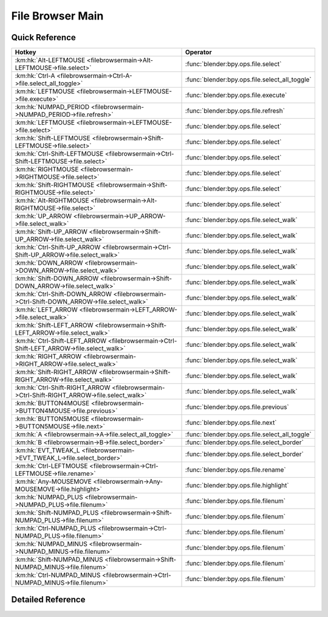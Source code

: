 *****************
File Browser Main
*****************

.. km:module:: filebrowsermain


---------------
Quick Reference
---------------

+--------------------------------------------------------------------------------------------+-----------------------------------------------+
|Hotkey                                                                                      |Operator                                       |
+============================================================================================+===============================================+
|:km:hk:`Alt-LEFTMOUSE <filebrowsermain->Alt-LEFTMOUSE->file.select>`                        |:func:`blender:bpy.ops.file.select`            |
+--------------------------------------------------------------------------------------------+-----------------------------------------------+
|:km:hk:`Ctrl-A <filebrowsermain->Ctrl-A->file.select_all_toggle>`                           |:func:`blender:bpy.ops.file.select_all_toggle` |
+--------------------------------------------------------------------------------------------+-----------------------------------------------+
|:km:hk:`LEFTMOUSE <filebrowsermain->LEFTMOUSE->file.execute>`                               |:func:`blender:bpy.ops.file.execute`           |
+--------------------------------------------------------------------------------------------+-----------------------------------------------+
|:km:hk:`NUMPAD_PERIOD <filebrowsermain->NUMPAD_PERIOD->file.refresh>`                       |:func:`blender:bpy.ops.file.refresh`           |
+--------------------------------------------------------------------------------------------+-----------------------------------------------+
|:km:hk:`LEFTMOUSE <filebrowsermain->LEFTMOUSE->file.select>`                                |:func:`blender:bpy.ops.file.select`            |
+--------------------------------------------------------------------------------------------+-----------------------------------------------+
|:km:hk:`Shift-LEFTMOUSE <filebrowsermain->Shift-LEFTMOUSE->file.select>`                    |:func:`blender:bpy.ops.file.select`            |
+--------------------------------------------------------------------------------------------+-----------------------------------------------+
|:km:hk:`Ctrl-Shift-LEFTMOUSE <filebrowsermain->Ctrl-Shift-LEFTMOUSE->file.select>`          |:func:`blender:bpy.ops.file.select`            |
+--------------------------------------------------------------------------------------------+-----------------------------------------------+
|:km:hk:`RIGHTMOUSE <filebrowsermain->RIGHTMOUSE->file.select>`                              |:func:`blender:bpy.ops.file.select`            |
+--------------------------------------------------------------------------------------------+-----------------------------------------------+
|:km:hk:`Shift-RIGHTMOUSE <filebrowsermain->Shift-RIGHTMOUSE->file.select>`                  |:func:`blender:bpy.ops.file.select`            |
+--------------------------------------------------------------------------------------------+-----------------------------------------------+
|:km:hk:`Alt-RIGHTMOUSE <filebrowsermain->Alt-RIGHTMOUSE->file.select>`                      |:func:`blender:bpy.ops.file.select`            |
+--------------------------------------------------------------------------------------------+-----------------------------------------------+
|:km:hk:`UP_ARROW <filebrowsermain->UP_ARROW->file.select_walk>`                             |:func:`blender:bpy.ops.file.select_walk`       |
+--------------------------------------------------------------------------------------------+-----------------------------------------------+
|:km:hk:`Shift-UP_ARROW <filebrowsermain->Shift-UP_ARROW->file.select_walk>`                 |:func:`blender:bpy.ops.file.select_walk`       |
+--------------------------------------------------------------------------------------------+-----------------------------------------------+
|:km:hk:`Ctrl-Shift-UP_ARROW <filebrowsermain->Ctrl-Shift-UP_ARROW->file.select_walk>`       |:func:`blender:bpy.ops.file.select_walk`       |
+--------------------------------------------------------------------------------------------+-----------------------------------------------+
|:km:hk:`DOWN_ARROW <filebrowsermain->DOWN_ARROW->file.select_walk>`                         |:func:`blender:bpy.ops.file.select_walk`       |
+--------------------------------------------------------------------------------------------+-----------------------------------------------+
|:km:hk:`Shift-DOWN_ARROW <filebrowsermain->Shift-DOWN_ARROW->file.select_walk>`             |:func:`blender:bpy.ops.file.select_walk`       |
+--------------------------------------------------------------------------------------------+-----------------------------------------------+
|:km:hk:`Ctrl-Shift-DOWN_ARROW <filebrowsermain->Ctrl-Shift-DOWN_ARROW->file.select_walk>`   |:func:`blender:bpy.ops.file.select_walk`       |
+--------------------------------------------------------------------------------------------+-----------------------------------------------+
|:km:hk:`LEFT_ARROW <filebrowsermain->LEFT_ARROW->file.select_walk>`                         |:func:`blender:bpy.ops.file.select_walk`       |
+--------------------------------------------------------------------------------------------+-----------------------------------------------+
|:km:hk:`Shift-LEFT_ARROW <filebrowsermain->Shift-LEFT_ARROW->file.select_walk>`             |:func:`blender:bpy.ops.file.select_walk`       |
+--------------------------------------------------------------------------------------------+-----------------------------------------------+
|:km:hk:`Ctrl-Shift-LEFT_ARROW <filebrowsermain->Ctrl-Shift-LEFT_ARROW->file.select_walk>`   |:func:`blender:bpy.ops.file.select_walk`       |
+--------------------------------------------------------------------------------------------+-----------------------------------------------+
|:km:hk:`RIGHT_ARROW <filebrowsermain->RIGHT_ARROW->file.select_walk>`                       |:func:`blender:bpy.ops.file.select_walk`       |
+--------------------------------------------------------------------------------------------+-----------------------------------------------+
|:km:hk:`Shift-RIGHT_ARROW <filebrowsermain->Shift-RIGHT_ARROW->file.select_walk>`           |:func:`blender:bpy.ops.file.select_walk`       |
+--------------------------------------------------------------------------------------------+-----------------------------------------------+
|:km:hk:`Ctrl-Shift-RIGHT_ARROW <filebrowsermain->Ctrl-Shift-RIGHT_ARROW->file.select_walk>` |:func:`blender:bpy.ops.file.select_walk`       |
+--------------------------------------------------------------------------------------------+-----------------------------------------------+
|:km:hk:`BUTTON4MOUSE <filebrowsermain->BUTTON4MOUSE->file.previous>`                        |:func:`blender:bpy.ops.file.previous`          |
+--------------------------------------------------------------------------------------------+-----------------------------------------------+
|:km:hk:`BUTTON5MOUSE <filebrowsermain->BUTTON5MOUSE->file.next>`                            |:func:`blender:bpy.ops.file.next`              |
+--------------------------------------------------------------------------------------------+-----------------------------------------------+
|:km:hk:`A <filebrowsermain->A->file.select_all_toggle>`                                     |:func:`blender:bpy.ops.file.select_all_toggle` |
+--------------------------------------------------------------------------------------------+-----------------------------------------------+
|:km:hk:`B <filebrowsermain->B->file.select_border>`                                         |:func:`blender:bpy.ops.file.select_border`     |
+--------------------------------------------------------------------------------------------+-----------------------------------------------+
|:km:hk:`EVT_TWEAK_L <filebrowsermain->EVT_TWEAK_L->file.select_border>`                     |:func:`blender:bpy.ops.file.select_border`     |
+--------------------------------------------------------------------------------------------+-----------------------------------------------+
|:km:hk:`Ctrl-LEFTMOUSE <filebrowsermain->Ctrl-LEFTMOUSE->file.rename>`                      |:func:`blender:bpy.ops.file.rename`            |
+--------------------------------------------------------------------------------------------+-----------------------------------------------+
|:km:hk:`Any-MOUSEMOVE <filebrowsermain->Any-MOUSEMOVE->file.highlight>`                     |:func:`blender:bpy.ops.file.highlight`         |
+--------------------------------------------------------------------------------------------+-----------------------------------------------+
|:km:hk:`NUMPAD_PLUS <filebrowsermain->NUMPAD_PLUS->file.filenum>`                           |:func:`blender:bpy.ops.file.filenum`           |
+--------------------------------------------------------------------------------------------+-----------------------------------------------+
|:km:hk:`Shift-NUMPAD_PLUS <filebrowsermain->Shift-NUMPAD_PLUS->file.filenum>`               |:func:`blender:bpy.ops.file.filenum`           |
+--------------------------------------------------------------------------------------------+-----------------------------------------------+
|:km:hk:`Ctrl-NUMPAD_PLUS <filebrowsermain->Ctrl-NUMPAD_PLUS->file.filenum>`                 |:func:`blender:bpy.ops.file.filenum`           |
+--------------------------------------------------------------------------------------------+-----------------------------------------------+
|:km:hk:`NUMPAD_MINUS <filebrowsermain->NUMPAD_MINUS->file.filenum>`                         |:func:`blender:bpy.ops.file.filenum`           |
+--------------------------------------------------------------------------------------------+-----------------------------------------------+
|:km:hk:`Shift-NUMPAD_MINUS <filebrowsermain->Shift-NUMPAD_MINUS->file.filenum>`             |:func:`blender:bpy.ops.file.filenum`           |
+--------------------------------------------------------------------------------------------+-----------------------------------------------+
|:km:hk:`Ctrl-NUMPAD_MINUS <filebrowsermain->Ctrl-NUMPAD_MINUS->file.filenum>`               |:func:`blender:bpy.ops.file.filenum`           |
+--------------------------------------------------------------------------------------------+-----------------------------------------------+


------------------
Detailed Reference
------------------

.. km:hotkey:: Alt-LEFTMOUSE -> file.select

   Activate/Select File

   bpy.ops.file.select(extend=False, fill=False, open=True)
   
   
   +------------+--------+
   |Properties: |Values: |
   +============+========+
   |Extend      |True    |
   +------------+--------+
   |Fill        |True    |
   +------------+--------+
   
   
.. km:hotkey:: Ctrl-A -> file.select_all_toggle

   (De)select All Files

   bpy.ops.file.select_all_toggle()
   
   
.. km:hotkey:: LEFTMOUSE -> file.execute

   Execute File Window

   bpy.ops.file.execute(need_active=False)
   
   
   +------------+--------+
   |Properties: |Values: |
   +============+========+
   |Need Active |True    |
   +------------+--------+
   
   
.. km:hotkey:: NUMPAD_PERIOD -> file.refresh

   Refresh Filelist

   bpy.ops.file.refresh()
   
   
.. km:hotkey:: LEFTMOUSE -> file.select

   Activate/Select File

   bpy.ops.file.select(extend=False, fill=False, open=True)
   
   
.. km:hotkey:: Shift-LEFTMOUSE -> file.select

   Activate/Select File

   bpy.ops.file.select(extend=False, fill=False, open=True)
   
   
   +------------+--------+
   |Properties: |Values: |
   +============+========+
   |Extend      |True    |
   +------------+--------+
   
   
.. km:hotkey:: Ctrl-Shift-LEFTMOUSE -> file.select

   Activate/Select File

   bpy.ops.file.select(extend=False, fill=False, open=True)
   
   
   +------------+--------+
   |Properties: |Values: |
   +============+========+
   |Extend      |True    |
   +------------+--------+
   |Fill        |True    |
   +------------+--------+
   
   
.. km:hotkey:: RIGHTMOUSE -> file.select

   Activate/Select File

   bpy.ops.file.select(extend=False, fill=False, open=True)
   
   
   +------------+--------+
   |Properties: |Values: |
   +============+========+
   |Open        |False   |
   +------------+--------+
   
   
.. km:hotkey:: Shift-RIGHTMOUSE -> file.select

   Activate/Select File

   bpy.ops.file.select(extend=False, fill=False, open=True)
   
   
   +------------+--------+
   |Properties: |Values: |
   +============+========+
   |Extend      |True    |
   +------------+--------+
   |Open        |False   |
   +------------+--------+
   
   
.. km:hotkey:: Alt-RIGHTMOUSE -> file.select

   Activate/Select File

   bpy.ops.file.select(extend=False, fill=False, open=True)
   
   
   +------------+--------+
   |Properties: |Values: |
   +============+========+
   |Extend      |True    |
   +------------+--------+
   |Fill        |True    |
   +------------+--------+
   |Open        |False   |
   +------------+--------+
   
   
.. km:hotkey:: UP_ARROW -> file.select_walk

   Walk Select/Deselect File

   bpy.ops.file.select_walk(direction='UP', extend=False, fill=False)
   
   
   +---------------+--------+
   |Properties:    |Values: |
   +===============+========+
   |Walk Direction |UP      |
   +---------------+--------+
   
   
.. km:hotkey:: Shift-UP_ARROW -> file.select_walk

   Walk Select/Deselect File

   bpy.ops.file.select_walk(direction='UP', extend=False, fill=False)
   
   
   +---------------+--------+
   |Properties:    |Values: |
   +===============+========+
   |Walk Direction |UP      |
   +---------------+--------+
   |Extend         |True    |
   +---------------+--------+
   
   
.. km:hotkey:: Ctrl-Shift-UP_ARROW -> file.select_walk

   Walk Select/Deselect File

   bpy.ops.file.select_walk(direction='UP', extend=False, fill=False)
   
   
   +---------------+--------+
   |Properties:    |Values: |
   +===============+========+
   |Walk Direction |UP      |
   +---------------+--------+
   |Extend         |True    |
   +---------------+--------+
   |Fill           |True    |
   +---------------+--------+
   
   
.. km:hotkey:: DOWN_ARROW -> file.select_walk

   Walk Select/Deselect File

   bpy.ops.file.select_walk(direction='UP', extend=False, fill=False)
   
   
   +---------------+--------+
   |Properties:    |Values: |
   +===============+========+
   |Walk Direction |DOWN    |
   +---------------+--------+
   
   
.. km:hotkey:: Shift-DOWN_ARROW -> file.select_walk

   Walk Select/Deselect File

   bpy.ops.file.select_walk(direction='UP', extend=False, fill=False)
   
   
   +---------------+--------+
   |Properties:    |Values: |
   +===============+========+
   |Walk Direction |DOWN    |
   +---------------+--------+
   |Extend         |True    |
   +---------------+--------+
   
   
.. km:hotkey:: Ctrl-Shift-DOWN_ARROW -> file.select_walk

   Walk Select/Deselect File

   bpy.ops.file.select_walk(direction='UP', extend=False, fill=False)
   
   
   +---------------+--------+
   |Properties:    |Values: |
   +===============+========+
   |Walk Direction |DOWN    |
   +---------------+--------+
   |Extend         |True    |
   +---------------+--------+
   |Fill           |True    |
   +---------------+--------+
   
   
.. km:hotkey:: LEFT_ARROW -> file.select_walk

   Walk Select/Deselect File

   bpy.ops.file.select_walk(direction='UP', extend=False, fill=False)
   
   
   +---------------+--------+
   |Properties:    |Values: |
   +===============+========+
   |Walk Direction |LEFT    |
   +---------------+--------+
   
   
.. km:hotkey:: Shift-LEFT_ARROW -> file.select_walk

   Walk Select/Deselect File

   bpy.ops.file.select_walk(direction='UP', extend=False, fill=False)
   
   
   +---------------+--------+
   |Properties:    |Values: |
   +===============+========+
   |Walk Direction |LEFT    |
   +---------------+--------+
   |Extend         |True    |
   +---------------+--------+
   
   
.. km:hotkey:: Ctrl-Shift-LEFT_ARROW -> file.select_walk

   Walk Select/Deselect File

   bpy.ops.file.select_walk(direction='UP', extend=False, fill=False)
   
   
   +---------------+--------+
   |Properties:    |Values: |
   +===============+========+
   |Walk Direction |LEFT    |
   +---------------+--------+
   |Extend         |True    |
   +---------------+--------+
   |Fill           |True    |
   +---------------+--------+
   
   
.. km:hotkey:: RIGHT_ARROW -> file.select_walk

   Walk Select/Deselect File

   bpy.ops.file.select_walk(direction='UP', extend=False, fill=False)
   
   
   +---------------+--------+
   |Properties:    |Values: |
   +===============+========+
   |Walk Direction |RIGHT   |
   +---------------+--------+
   
   
.. km:hotkey:: Shift-RIGHT_ARROW -> file.select_walk

   Walk Select/Deselect File

   bpy.ops.file.select_walk(direction='UP', extend=False, fill=False)
   
   
   +---------------+--------+
   |Properties:    |Values: |
   +===============+========+
   |Walk Direction |RIGHT   |
   +---------------+--------+
   |Extend         |True    |
   +---------------+--------+
   
   
.. km:hotkey:: Ctrl-Shift-RIGHT_ARROW -> file.select_walk

   Walk Select/Deselect File

   bpy.ops.file.select_walk(direction='UP', extend=False, fill=False)
   
   
   +---------------+--------+
   |Properties:    |Values: |
   +===============+========+
   |Walk Direction |RIGHT   |
   +---------------+--------+
   |Extend         |True    |
   +---------------+--------+
   |Fill           |True    |
   +---------------+--------+
   
   
.. km:hotkey:: BUTTON4MOUSE -> file.previous

   Previous Folder

   bpy.ops.file.previous()
   
   
.. km:hotkey:: BUTTON5MOUSE -> file.next

   Next Folder

   bpy.ops.file.next()
   
   
.. km:hotkey:: A -> file.select_all_toggle

   (De)select All Files

   bpy.ops.file.select_all_toggle()
   
   
.. km:hotkey:: B -> file.select_border

   Activate/Select File

   bpy.ops.file.select_border(gesture_mode=0, xmin=0, xmax=0, ymin=0, ymax=0, extend=True)
   
   
.. km:hotkey:: EVT_TWEAK_L -> file.select_border

   Activate/Select File

   bpy.ops.file.select_border(gesture_mode=0, xmin=0, xmax=0, ymin=0, ymax=0, extend=True)
   
   
.. km:hotkey:: Ctrl-LEFTMOUSE -> file.rename

   Rename File or Directory

   bpy.ops.file.rename()
   
   
.. km:hotkey:: Any-MOUSEMOVE -> file.highlight

   Highlight File

   bpy.ops.file.highlight()
   
   
.. km:hotkey:: NUMPAD_PLUS -> file.filenum

   Increment Number in Filename

   bpy.ops.file.filenum(increment=1)
   
   
   +------------+--------+
   |Properties: |Values: |
   +============+========+
   |Increment   |1       |
   +------------+--------+
   
   
.. km:hotkey:: Shift-NUMPAD_PLUS -> file.filenum

   Increment Number in Filename

   bpy.ops.file.filenum(increment=1)
   
   
   +------------+--------+
   |Properties: |Values: |
   +============+========+
   |Increment   |10      |
   +------------+--------+
   
   
.. km:hotkey:: Ctrl-NUMPAD_PLUS -> file.filenum

   Increment Number in Filename

   bpy.ops.file.filenum(increment=1)
   
   
   +------------+--------+
   |Properties: |Values: |
   +============+========+
   |Increment   |100     |
   +------------+--------+
   
   
.. km:hotkey:: NUMPAD_MINUS -> file.filenum

   Increment Number in Filename

   bpy.ops.file.filenum(increment=1)
   
   
   +------------+--------+
   |Properties: |Values: |
   +============+========+
   |Increment   |-1      |
   +------------+--------+
   
   
.. km:hotkey:: Shift-NUMPAD_MINUS -> file.filenum

   Increment Number in Filename

   bpy.ops.file.filenum(increment=1)
   
   
   +------------+--------+
   |Properties: |Values: |
   +============+========+
   |Increment   |-10     |
   +------------+--------+
   
   
.. km:hotkey:: Ctrl-NUMPAD_MINUS -> file.filenum

   Increment Number in Filename

   bpy.ops.file.filenum(increment=1)
   
   
   +------------+--------+
   |Properties: |Values: |
   +============+========+
   |Increment   |-100    |
   +------------+--------+
   
   
